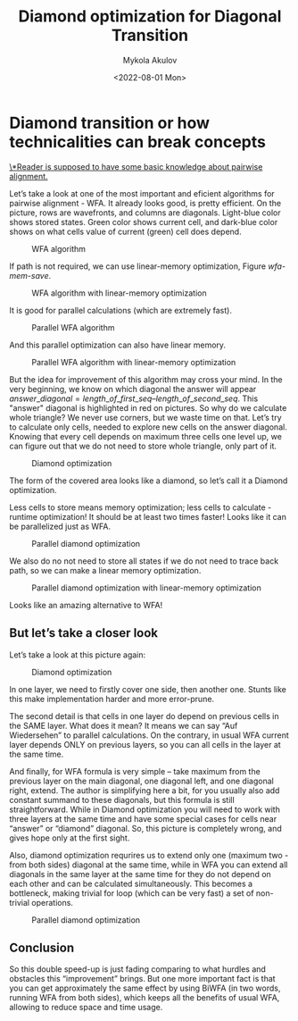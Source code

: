 #+TITLE: Diamond optimization for Diagonal Transition
#+HUGO_BASE_DIR: ../..
#+HUGO_TAGS: pairwise-alignment diagonal-transition
#+HUGO_LEVEL_OFFSET: 1
#+OPTIONS: ^:{}
#+hugo_auto_set_lastmod: nil
#+date: <2022-08-01 Mon>
# Hidden post
#+hugo_custom_front_matter: :_build '((list . "never"))

#+toc: headlines 3
#+author: Mykola Akulov


* Diamond transition or how technicalities can break concepts

_\*Reader is supposed to have some basic knowledge about pairwise alignment._

Let’s take a look at one of the most important and eficient algorithms for pairwise alignment - WFA. It already looks good, is pretty efficient. On the picture, rows are wavefronts, and columns are diagonals. Light-blue color shows stored states. Green color shows current cell, and dark-blue color shows on what cells value of current (green) cell does depend.

#+caption: WFA algorithm
#+name: wfa
[[file:WFA.svg]]

If path is not required, we can use linear-memory optimization, Figure [[wfa-mem-save]].

#+caption: WFA algorithm with linear-memory optimization
#+name: wfa-mem-save
[[file:WFA_mem_save.svg]]

It is good for parallel calculations (which are extremely fast).

#+caption: Parallel WFA algorithm
[[file:WFA_parallel.svg]]

And this parallel optimization can also have linear memory.

#+caption: Parallel WFA algorithm with linear-memory optimization
[[file:WFA_parallel_mem_save.svg]]

But the idea for improvement of this algorithm may cross your mind. In the very beginning, we know on which diagonal the answer will appear $answer\_diagonal = length\_of\_first\_seq – length\_of\_second\_seq$. This "answer" diagonal is highlighted in red on pictures. So why do we calculate whole triangle? We never use corners, but we waste time on that. Let’s try to calculate only cells, needed to explore new cells on the answer diagonal. Knowing that every cell depends on maximum three cells one level up, we can figure out that we do not need to store whole triangle, only part of it.

#+caption: Diamond optimization
[[file:diamond.svg]]

The form of the covered area looks like a diamond, so let’s call it a Diamond optimization.

Less cells to store means memory optimization; less cells to calculate - runtime optimization! It should be at least two times faster! Looks like it can be parallelized just as WFA.

#+caption: Parallel diamond optimization
[[file:diamond_parallel.svg]]

We also do no not need to store all states if we do not need to trace back path,
so we can make a linear memory optimization.

#+caption: Parallel diamond optimization with linear-memory optimization
[[file:diamond_parallel_mem_save.svg]]

Looks like an amazing alternative to WFA!

** But let’s take a closer look

Let’s take a look at this picture again:

#+caption: Diamond optimization
[[file:diamond.svg]]

In one layer, we need to firstly cover one side, then another one. Stunts like this make implementation harder and more error-prune.

The second detail is that cells in one layer do depend on previous cells in the SAME layer. What does it mean? It means we can say “Auf Wiedersehen” to parallel calculations. On the contrary, in usual WFA current layer depends ONLY on previous layers, so you can all cells in the layer at the same time.

And finally, for WFA formula is very simple – take maximum from the previous layer on the main diagonal, one diagonal left, and one diagonal right, extend. The author is simplifying here a bit, for you usually also add constant summand to these diagonals, but this formula is still straightforward. While in Diamond optimization you will need to work with three layers at the same time and have some special cases for cells near “answer” or “diamond” diagonal. So, this picture is completely wrong, and gives hope only at the first sight.

Also, diamond optimization requrires us to extend only one (maximum two - from both sides) diagonal at the same time, while in WFA you can extend all diagonals in the same layer at the same time for they do not depend on each other and can be calculated simultaneously. This becomes a bottleneck, making trivial for loop (which can be very fast) a set of non-trivial operations.

#+caption: Parallel diamond optimization
[[file:diamond_parallel.svg]]

** Conclusion

So this double speed-up is just fading comparing to what hurdles and obstacles this “improvement” brings. But one more important fact is that you can get approximately the same effect by using BiWFA (in two words, running WFA from both sides), which keeps all the benefits of usual WFA, allowing to reduce space and time usage.
